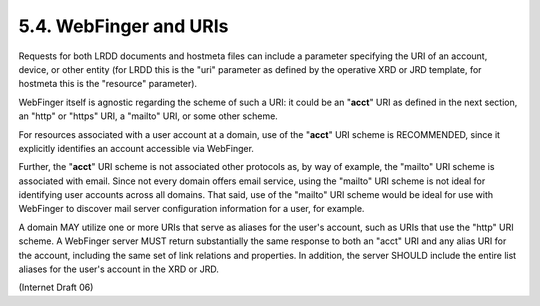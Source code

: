 5.4. WebFinger and URIs
------------------------------------

Requests for both LRDD documents and hostmeta files can include a parameter 
specifying the URI of an account, device, or other entity 
(for LRDD this is the "uri" parameter as defined by the operative XRD or JRD template, 
for hostmeta this is the "resource" parameter).

WebFinger itself is agnostic regarding the scheme of such a URI: 
it could be an "**acct**" URI as defined in the next section, 
an "http" or "https" URI, a "mailto" URI, or some other scheme.

For resources associated with a user account at a domain, 
use of the "**acct**" URI scheme is RECOMMENDED, 
since it explicitly identifies an account accessible via WebFinger.  

Further, the "**acct**" URI scheme is not associated other protocols as, 
by way of example, the "mailto" URI scheme is associated with email.  
Since not every domain offers email service, 
using the "mailto" URI scheme is not ideal for identifying user accounts across all domains.  
That said, use of the "mailto" URI scheme would be ideal 
for use with WebFinger to discover mail server configuration information for a user, 
for example.

A domain MAY utilize one or more URIs that serve as aliases for the user's account, 
such as URIs that use the "http" URI scheme.  
A WebFinger server MUST return substantially the same response to both an "acct" URI 
and any alias URI for the account, including the same set of link relations and properties.  
In addition, the server SHOULD include the entire list aliases for the user's account in the XRD or JRD.

(Internet Draft 06)

